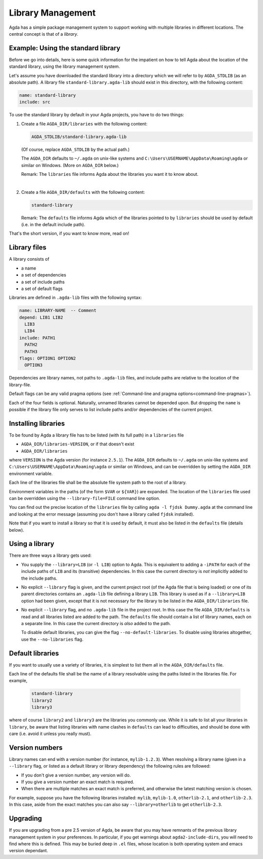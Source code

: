 .. _package-system:

******************
Library Management
******************

Agda has a simple package management system to support working with multiple
libraries in different locations. The central concept is that of a *library*.

.. _use-std-lib:

Example: Using the standard library
-----------------------------------

Before we go into details, here is some quick information for the impatient
on how to tell Agda about the location of the standard library, using the
library management system.

Let's assume you have downloaded the standard library into a directory which we
will refer to by ``AGDA_STDLIB`` (as an absolute path).  A library file
``standard-library.agda-lib`` should exist in this directory, with the
following content:

.. code-block:: none

  name: standard-library
  include: src

To use the standard library by default in your Agda projects, you have
to do two things:

1. Create a file ``AGDA_DIR/libraries`` with the following content:

   .. code-block:: none

     AGDA_STDLIB/standard-library.agda-lib

   (Of course, replace ``AGDA_STDLIB`` by the actual path.)

   The ``AGDA_DIR`` defaults to ``~/.agda`` on unix-like systems and
   ``C:\Users\USERNAME\AppData\Roaming\agda`` or similar on Windows.
   (More on ``AGDA_DIR`` below.)

   Remark: The ``libraries`` file informs Agda about the libraries you want it to know
   about.

|

2. Create a file ``AGDA_DIR/defaults`` with the following content:

   .. code-block:: none

     standard-library

   Remark: The ``defaults`` file informs Agda which of the libraries pointed
   to by ``libraries`` should be used by default (i.e. in the default
   include path).

That's the short version, if you want to know more, read on!

Library files
-------------

A library consists of

- a name
- a set of dependencies
- a set of include paths
- a set of default flags

Libraries are defined in ``.agda-lib`` files with the following syntax:

.. code-block:: none

  name: LIBRARY-NAME  -- Comment
  depend: LIB1 LIB2
    LIB3
    LIB4
  include: PATH1
    PATH2
    PATH3
  flags: OPTION1 OPTION2
    OPTION3

Dependencies are library names, not paths to ``.agda-lib`` files, and include
paths are relative to the location of the library-file.

Default flags can be any valid pragma options (see :ref:`Command-line
and pragma options<command-line-pragmas>`).

Each of the four fields is optional.
Naturally, unnamed libraries cannot be depended upon.
But dropping the ``name`` is possible if the library file only serves to list
include paths and/or dependencies of the current project.

Installing libraries
--------------------

To be found by Agda a library file has to be listed (with its full path) in a
``libraries`` file

- ``AGDA_DIR/libraries-VERSION``, or if that doesn't exist
- ``AGDA_DIR/libraries``

where ``VERSION`` is the Agda version (for instance ``2.5.1``). The
``AGDA_DIR`` defaults to ``~/.agda`` on unix-like systems and
``C:\Users\USERNAME\AppData\Roaming\agda`` or similar on Windows, and can be
overridden by setting the ``AGDA_DIR`` environment variable.

Each line of the libraries file shall be the absolute file system path to
the root of a library.

Environment variables in the paths (of the form ``$VAR`` or ``${VAR}``) are
expanded. The location of the ``libraries`` file used can be overridden using
the ``--library-file=FILE`` command line option.

You can find out the precise location of the ``libraries`` file by
calling ``agda -l fjdsk Dummy.agda`` at the command line and looking at the
error message (assuming you don't have a library called ``fjdsk`` installed).

Note that if you want to install a library so that it is used by default,
it must also be listed in the ``defaults`` file (details below).

.. _use-lib:

Using a library
---------------

There are three ways a library gets used:

- You supply the ``--library=LIB`` (or ``-l LIB``) option to Agda. This is
  equivalent to adding a ``-iPATH`` for each of the include paths of ``LIB``
  and its (transitive) dependencies. In this case the current directory is *not* 
  implicitly added to the include paths.

- No explicit ``--library`` flag is given, and the current project root
  (of the Agda file that is being loaded) or one of its parent directories
  contains an ``.agda-lib`` file defining a library ``LIB``. This library is
  used as if a ``--library=LIB`` option had been given, except that it is not
  necessary for the library to be listed in the ``AGDA_DIR/libraries`` file.

- No explicit ``--library`` flag, and no ``.agda-lib`` file in the project
  root. In this case the file ``AGDA_DIR/defaults`` is read and all libraries
  listed are added to the path. The ``defaults`` file should contain a list of
  library names, each on a separate line. In this case the current directory is
  *also* added to the path.

  To disable default libraries, you can give the flag
  ``--no-default-libraries``. To disable using libraries altogether, use the
  ``--no-libraries`` flag.

Default libraries
-----------------

If you want to usually use a variety of libraries, it is simplest to list them
all in the ``AGDA_DIR/defaults`` file.

Each line of the defaults file shall be the name of a library resolvable
using the paths listed in the libraries file.  For example,

   .. code-block:: none

     standard-library
     library2
     library3

where of course ``library2`` and ``library3`` are the libraries you commonly use.
While it is safe to list all your libraries in ``library``, be aware that listing
libraries with name clashes in ``defaults`` can lead to difficulties, and should be
done with care (i.e. avoid it unless you really must).


Version numbers
---------------

Library names can end with a version number (for instance, ``mylib-1.2.3``).
When resolving a library name (given in a ``--library`` flag, or listed as a
default library or library dependency) the following rules are followed:

- If you don't give a version number, any version will do.
- If you give a version number an exact match is required.
- When there are multiple matches an exact match is preferred, and otherwise
  the latest matching version is chosen.

For example, suppose you have the following libraries installed: ``mylib``,
``mylib-1.0``, ``otherlib-2.1``, and ``otherlib-2.3``. In this case, aside from
the exact matches you can also say ``--library=otherlib`` to get
``otherlib-2.3``.

Upgrading
---------

If you are upgrading from a pre 2.5 version of Agda, be aware that you may have
remnants of the previous library management system in your preferences.  In particular,
if you get warnings about ``agda2-include-dirs``, you will need to find where this is
defined.  This may be buried deep in ``.el`` files, whose location is both operating
system and emacs version dependant.
